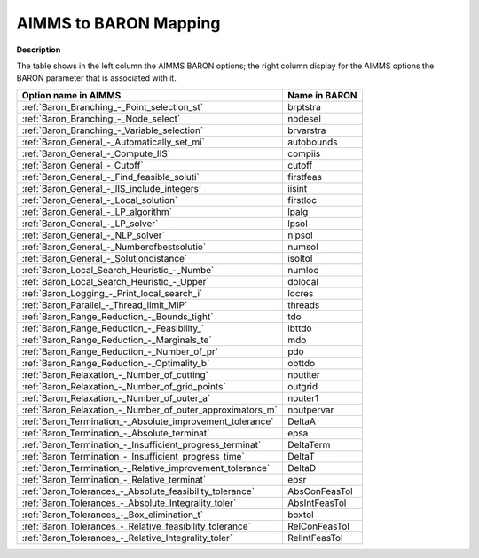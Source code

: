 

.. _AIMMS_to_BARON_Mapping:
.. _Baron_AIMMS_to_BARON_Mapping:


AIMMS to BARON Mapping
=========================

**Description** 

The table shows in the left column the AIMMS BARON options; the right column display for the AIMMS options the BARON parameter that is associated with it.

.. list-table::

   * - **Option name in AIMMS**
     - **Name in BARON**
   * - :ref:`Baron_Branching_-_Point_selection_st`
     - brptstra
   * - :ref:`Baron_Branching_-_Node_select`
     - nodesel
   * - :ref:`Baron_Branching_-_Variable_selection`
     - brvarstra
   * - :ref:`Baron_General_-_Automatically_set_mi`
     - autobounds
   * - :ref:`Baron_General_-_Compute_IIS`
     - compiis
   * - :ref:`Baron_General_-_Cutoff`
     - cutoff
   * - :ref:`Baron_General_-_Find_feasible_soluti`
     - firstfeas
   * - :ref:`Baron_General_-_IIS_include_integers`
     - iisint
   * - :ref:`Baron_General_-_Local_solution`
     - firstloc
   * - :ref:`Baron_General_-_LP_algorithm`
     - lpalg
   * - :ref:`Baron_General_-_LP_solver`
     - lpsol
   * - :ref:`Baron_General_-_NLP_solver`
     - nlpsol
   * - :ref:`Baron_General_-_Numberofbestsolutio`
     - numsol
   * - :ref:`Baron_General_-_Solutiondistance`
     - isoltol
   * - :ref:`Baron_Local_Search_Heuristic_-_Numbe`
     - numloc
   * - :ref:`Baron_Local_Search_Heuristic_-_Upper`
     - dolocal
   * - :ref:`Baron_Logging_-_Print_local_search_i`
     - locres
   * - :ref:`Baron_Parallel_-_Thread_limit_MIP`
     - threads
   * - :ref:`Baron_Range_Reduction_-_Bounds_tight`
     - tdo
   * - :ref:`Baron_Range_Reduction_-_Feasibility_`
     - lbttdo
   * - :ref:`Baron_Range_Reduction_-_Marginals_te`
     - mdo
   * - :ref:`Baron_Range_Reduction_-_Number_of_pr`
     - pdo
   * - :ref:`Baron_Range_Reduction_-_Optimality_b`
     - obttdo
   * - :ref:`Baron_Relaxation_-_Number_of_cutting`
     - noutiter
   * - :ref:`Baron_Relaxation_-_Number_of_grid_points`
     - outgrid
   * - :ref:`Baron_Relaxation_-_Number_of_outer_a`
     - nouter1
   * - :ref:`Baron_Relaxation_-_Number_of_outer_approximators_m`
     - noutpervar
   * - :ref:`Baron_Termination_-_Absolute_improvement_tolerance`
     - DeltaA
   * - :ref:`Baron_Termination_-_Absolute_terminat`
     - epsa
   * - :ref:`Baron_Termination_-_Insufficient_progress_terminat`
     - DeltaTerm
   * - :ref:`Baron_Termination_-_Insufficient_progress_time`
     - DeltaT
   * - :ref:`Baron_Termination_-_Relative_improvement_tolerance`
     - DeltaD
   * - :ref:`Baron_Termination_-_Relative_terminat`
     - epsr
   * - :ref:`Baron_Tolerances_-_Absolute_feasibility_tolerance`
     - AbsConFeasTol
   * - :ref:`Baron_Tolerances_-_Absolute_Integrality_toler`
     - AbsIntFeasTol
   * - :ref:`Baron_Tolerances_-_Box_elimination_t`
     - boxtol
   * - :ref:`Baron_Tolerances_-_Relative_feasibility_tolerance`
     - RelConFeasTol
   * - :ref:`Baron_Tolerances_-_Relative_Integrality_toler`
     - RelIntFeasTol
